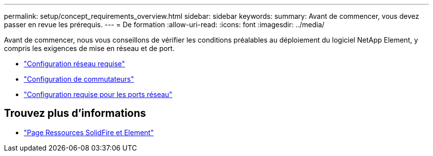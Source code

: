---
permalink: setup/concept_requirements_overview.html 
sidebar: sidebar 
keywords:  
summary: Avant de commencer, vous devez passer en revue les prérequis. 
---
= De formation
:allow-uri-read: 
:icons: font
:imagesdir: ../media/


[role="lead"]
Avant de commencer, nous vous conseillons de vérifier les conditions préalables au déploiement du logiciel NetApp Element, y compris les exigences de mise en réseau et de port.

* link:../storage/concept_prereq_networking.html["Configuration réseau requise"]
* link:../storage/concept_prereq_switch_configuration_for_solidfire_clusters.html["Configuration de commutateurs"]
* link:../storage/reference_prereq_network_port_requirements.html["Configuration requise pour les ports réseau"]




== Trouvez plus d'informations

* https://www.netapp.com/data-storage/solidfire/documentation["Page Ressources SolidFire et Element"^]


